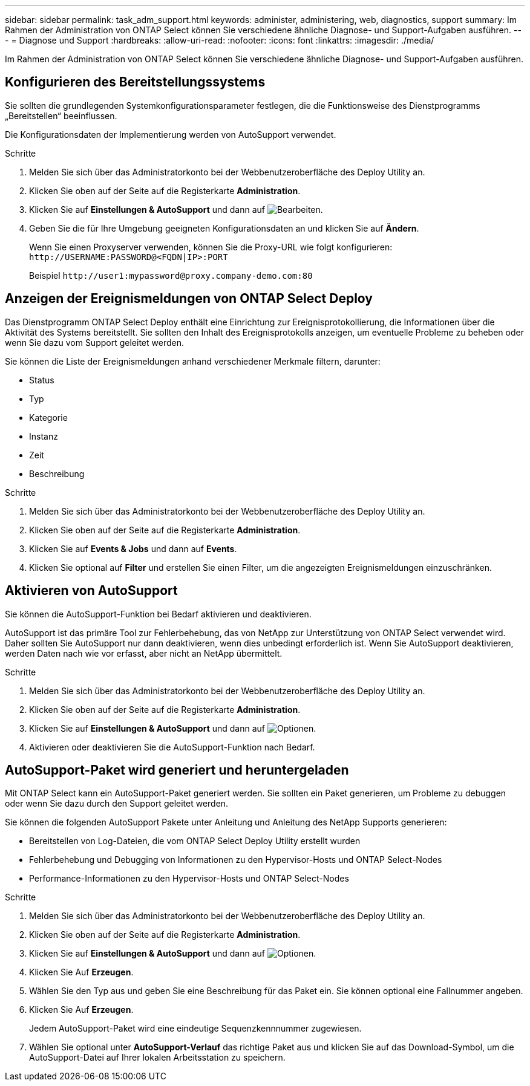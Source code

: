---
sidebar: sidebar 
permalink: task_adm_support.html 
keywords: administer, administering, web, diagnostics, support 
summary: Im Rahmen der Administration von ONTAP Select können Sie verschiedene ähnliche Diagnose- und Support-Aufgaben ausführen. 
---
= Diagnose und Support
:hardbreaks:
:allow-uri-read: 
:nofooter: 
:icons: font
:linkattrs: 
:imagesdir: ./media/


[role="lead"]
Im Rahmen der Administration von ONTAP Select können Sie verschiedene ähnliche Diagnose- und Support-Aufgaben ausführen.



== Konfigurieren des Bereitstellungssystems

Sie sollten die grundlegenden Systemkonfigurationsparameter festlegen, die die Funktionsweise des Dienstprogramms „Bereitstellen“ beeinflussen.

Die Konfigurationsdaten der Implementierung werden von AutoSupport verwendet.

.Schritte
. Melden Sie sich über das Administratorkonto bei der Webbenutzeroberfläche des Deploy Utility an.
. Klicken Sie oben auf der Seite auf die Registerkarte *Administration*.
. Klicken Sie auf *Einstellungen & AutoSupport* und dann auf image:icon_pencil.gif["Bearbeiten"].
. Geben Sie die für Ihre Umgebung geeigneten Konfigurationsdaten an und klicken Sie auf *Ändern*.
+
Wenn Sie einen Proxyserver verwenden, können Sie die Proxy-URL wie folgt konfigurieren:
`\http://USERNAME:PASSWORD@<FQDN|IP>:PORT`

+
Beispiel
`\http://user1:mypassword@proxy.company-demo.com:80`





== Anzeigen der Ereignismeldungen von ONTAP Select Deploy

Das Dienstprogramm ONTAP Select Deploy enthält eine Einrichtung zur Ereignisprotokollierung, die Informationen über die Aktivität des Systems bereitstellt. Sie sollten den Inhalt des Ereignisprotokolls anzeigen, um eventuelle Probleme zu beheben oder wenn Sie dazu vom Support geleitet werden.

Sie können die Liste der Ereignismeldungen anhand verschiedener Merkmale filtern, darunter:

* Status
* Typ
* Kategorie
* Instanz
* Zeit
* Beschreibung


.Schritte
. Melden Sie sich über das Administratorkonto bei der Webbenutzeroberfläche des Deploy Utility an.
. Klicken Sie oben auf der Seite auf die Registerkarte *Administration*.
. Klicken Sie auf *Events & Jobs* und dann auf *Events*.
. Klicken Sie optional auf *Filter* und erstellen Sie einen Filter, um die angezeigten Ereignismeldungen einzuschränken.




== Aktivieren von AutoSupport

Sie können die AutoSupport-Funktion bei Bedarf aktivieren und deaktivieren.

AutoSupport ist das primäre Tool zur Fehlerbehebung, das von NetApp zur Unterstützung von ONTAP Select verwendet wird. Daher sollten Sie AutoSupport nur dann deaktivieren, wenn dies unbedingt erforderlich ist. Wenn Sie AutoSupport deaktivieren, werden Daten nach wie vor erfasst, aber nicht an NetApp übermittelt.

.Schritte
. Melden Sie sich über das Administratorkonto bei der Webbenutzeroberfläche des Deploy Utility an.
. Klicken Sie oben auf der Seite auf die Registerkarte *Administration*.
. Klicken Sie auf *Einstellungen & AutoSupport* und dann auf image:icon_kebab.gif["Optionen"].
. Aktivieren oder deaktivieren Sie die AutoSupport-Funktion nach Bedarf.




== AutoSupport-Paket wird generiert und heruntergeladen

Mit ONTAP Select kann ein AutoSupport-Paket generiert werden. Sie sollten ein Paket generieren, um Probleme zu debuggen oder wenn Sie dazu durch den Support geleitet werden.

Sie können die folgenden AutoSupport Pakete unter Anleitung und Anleitung des NetApp Supports generieren:

* Bereitstellen von Log-Dateien, die vom ONTAP Select Deploy Utility erstellt wurden
* Fehlerbehebung und Debugging von Informationen zu den Hypervisor-Hosts und ONTAP Select-Nodes
* Performance-Informationen zu den Hypervisor-Hosts und ONTAP Select-Nodes


.Schritte
. Melden Sie sich über das Administratorkonto bei der Webbenutzeroberfläche des Deploy Utility an.
. Klicken Sie oben auf der Seite auf die Registerkarte *Administration*.
. Klicken Sie auf *Einstellungen & AutoSupport* und dann auf image:icon_kebab.gif["Optionen"].
. Klicken Sie Auf *Erzeugen*.
. Wählen Sie den Typ aus und geben Sie eine Beschreibung für das Paket ein. Sie können optional eine Fallnummer angeben.
. Klicken Sie Auf *Erzeugen*.
+
Jedem AutoSupport-Paket wird eine eindeutige Sequenzkennnummer zugewiesen.

. Wählen Sie optional unter *AutoSupport-Verlauf* das richtige Paket aus und klicken Sie auf das Download-Symbol, um die AutoSupport-Datei auf Ihrer lokalen Arbeitsstation zu speichern.

